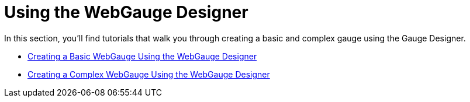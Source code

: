 ﻿////

|metadata|
{
    "name": "webgauge-using-the-webgauge-designer",
    "controlName": ["WebGauge"],
    "tags": ["How Do I"],
    "guid": "{A16E5675-0A33-4003-A381-4FD94E3E27D6}",  
    "buildFlags": [],
    "createdOn": "0001-01-01T00:00:00Z"
}
|metadata|
////

= Using the WebGauge Designer

In this section, you’ll find tutorials that walk you through creating a basic and complex gauge using the Gauge Designer.

* link:webgauge-creating-a-basic-webgauge-using-the-webgauge-designer.html[Creating a Basic WebGauge Using the WebGauge Designer]
* link:webgauge-creating-a-complex-webgauge-using-the-webgauge-designer.html[Creating a Complex WebGauge Using the WebGauge Designer]